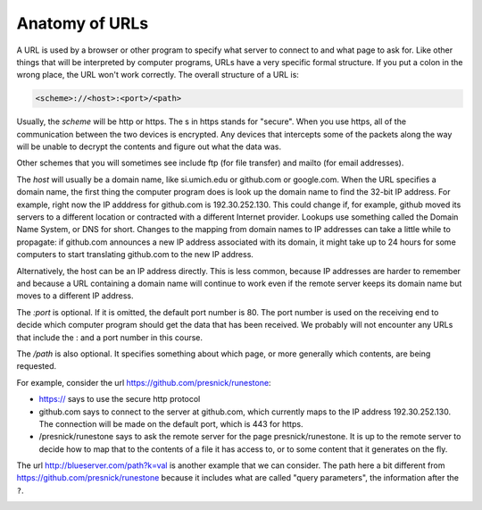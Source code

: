 ..  Copyright (C)  Paul Resnick.  Permission is granted to copy, distribute
    and/or modify this document under the terms of the GNU Free Documentation
    License, Version 1.3 or any later version published by the Free Software
    Foundation; with Invariant Sections being Forward, Prefaces, and
    Contributor List, no Front-Cover Texts, and no Back-Cover Texts.  A copy of
    the license is included in the section entitled "GNU Free Documentation
    License".

.. qnum::
   :prefix: requests-3-
   :start: 1

Anatomy of URLs
===============

A URL is used by a browser or other program to specify what server to connect to and what page to ask for. Like other things that will be interpreted by computer programs, URLs have a very specific formal structure. If you put a colon in the wrong place, the URL won't work correctly. The overall structure of a URL is:

.. code::

   <scheme>://<host>:<port>/<path>

Usually, the *scheme* will be http or https. The s in https stands for "secure". When you use https, all of the communication between the two devices is encrypted. Any devices that intercepts some of the packets along the way will be unable to decrypt the contents and figure out what the data was.

Other schemes that you will sometimes see include ftp (for file transfer) and mailto (for email addresses).

The *host* will usually be a domain name, like si.umich.edu or github.com or google.com. When the URL specifies a domain name, the first thing the computer program does is look up the domain name to find the 32-bit IP address. For example, right now the IP adddress for github.com is 192.30.252.130. This could change if, for example, github moved its servers to a different location or contracted with a different Internet provider. Lookups use something called the Domain Name System, or DNS for short. Changes to the mapping from domain names to IP addresses can take a little while to propagate: if github.com announces a new IP address associated with its domain, it might take up to 24 hours for some computers to start translating github.com to the new IP address.

Alternatively, the host can be an IP address directly. This is less common, because IP addresses are harder to remember and because a URL containing a domain name will continue to work even if the remote server keeps its domain name but moves to a different IP address.

The *:port* is optional. If it is omitted, the default port number is 80. The port number is used on the receiving end to decide which computer program should get the data that has been received. We probably will not encounter any URLs that include the : and a port number in this course.

The */path* is also optional. It specifies something about which page, or more generally which contents, are being requested.

For example, consider the url https://github.com/presnick/runestone:

* https:// says to use the secure http protocol

* github.com says to connect to the server at github.com, which currently maps to the IP address 192.30.252.130. The connection will be made on the default port, which is 443 for https.

* /presnick/runestone says to ask the remote server for the page presnick/runestone. It is up to the remote server to decide how to map that to the contents of a file it has access to, or to some content that it generates on the fly.

The url http://blueserver.com/path?k=val is another example that we can consider. The path here a bit different 
from https://github.com/presnick/runestone because it includes what are called "query parameters", the information after the ``?``.

.. image:: Figures/internet_requests.png

